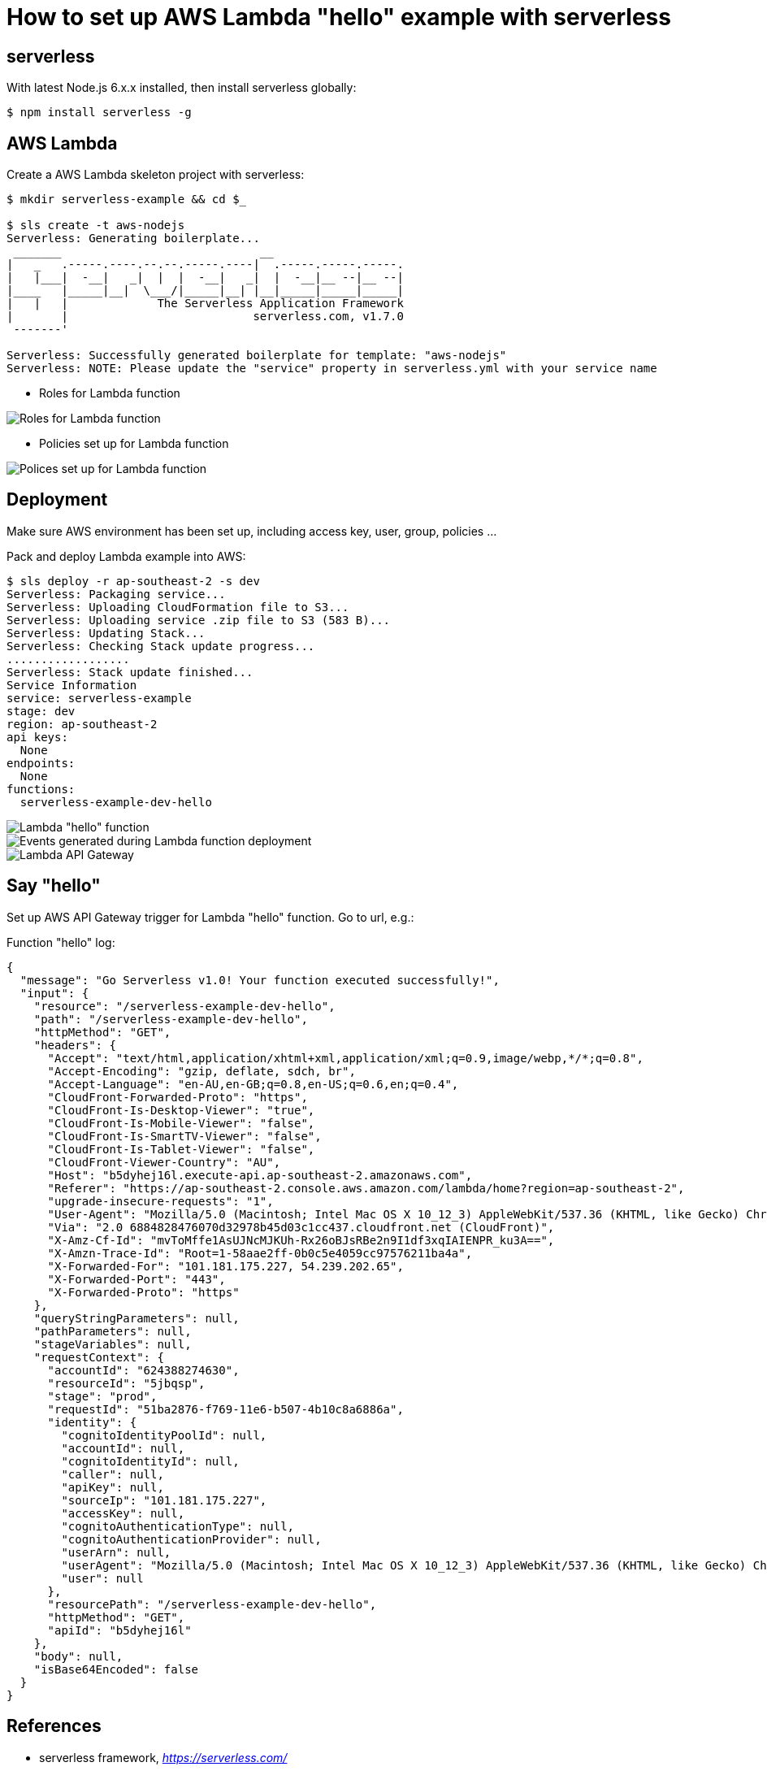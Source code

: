 How to set up AWS Lambda "hello" example with serverless
========================================================

serverless
----------
With latest Node.js 6.x.x installed, then install serverless globally:
[source.console]
$ npm install serverless -g

AWS Lambda
----------
Create a AWS Lambda skeleton project with serverless:
[source.console]
----
$ mkdir serverless-example && cd $_

$ sls create -t aws-nodejs
Serverless: Generating boilerplate...
 _______                             __
|   _   .-----.----.--.--.-----.----|  .-----.-----.-----.
|   |___|  -__|   _|  |  |  -__|   _|  |  -__|__ --|__ --|
|____   |_____|__|  \___/|_____|__| |__|_____|_____|_____|
|   |   |             The Serverless Application Framework
|       |                           serverless.com, v1.7.0
 -------'

Serverless: Successfully generated boilerplate for template: "aws-nodejs"
Serverless: NOTE: Please update the "service" property in serverless.yml with your service name
----

- Roles for Lambda function

image::Lambda{sp}Roles.png[Roles for Lambda function]

- Policies set up for Lambda function

image::Lambda{sp}Policies.png[Polices set up for Lambda function]

Deployment
----------
Make sure AWS environment has been set up, including access key, user, group, policies ...

Pack and deploy Lambda example into AWS:
[source.console]
$ sls deploy -r ap-southeast-2 -s dev
Serverless: Packaging service...
Serverless: Uploading CloudFormation file to S3...
Serverless: Uploading service .zip file to S3 (583 B)...
Serverless: Updating Stack...
Serverless: Checking Stack update progress...
..................
Serverless: Stack update finished...
Service Information
service: serverless-example
stage: dev
region: ap-southeast-2
api keys:
  None
endpoints:
  None
functions:
  serverless-example-dev-hello

image::Lambda{sp}Hello{sp}function.png[Lambda "hello" function]

image::Lambda{sp}CloudFormation.png[Events generated during Lambda function deployment]

image::Lambda{sp}API{sp}Gateway.png[Lambda API Gateway]

Say "hello"
-----------
Set up AWS API Gateway trigger for Lambda "hello" function. Go to url, e.g.:

Function "hello" log:
[source.console]
{
  "message": "Go Serverless v1.0! Your function executed successfully!",
  "input": {
    "resource": "/serverless-example-dev-hello",
    "path": "/serverless-example-dev-hello",
    "httpMethod": "GET",
    "headers": {
      "Accept": "text/html,application/xhtml+xml,application/xml;q=0.9,image/webp,*/*;q=0.8",
      "Accept-Encoding": "gzip, deflate, sdch, br",
      "Accept-Language": "en-AU,en-GB;q=0.8,en-US;q=0.6,en;q=0.4",
      "CloudFront-Forwarded-Proto": "https",
      "CloudFront-Is-Desktop-Viewer": "true",
      "CloudFront-Is-Mobile-Viewer": "false",
      "CloudFront-Is-SmartTV-Viewer": "false",
      "CloudFront-Is-Tablet-Viewer": "false",
      "CloudFront-Viewer-Country": "AU",
      "Host": "b5dyhej16l.execute-api.ap-southeast-2.amazonaws.com",
      "Referer": "https://ap-southeast-2.console.aws.amazon.com/lambda/home?region=ap-southeast-2",
      "upgrade-insecure-requests": "1",
      "User-Agent": "Mozilla/5.0 (Macintosh; Intel Mac OS X 10_12_3) AppleWebKit/537.36 (KHTML, like Gecko) Chrome/55.0.2883.95 Safari/537.36",
      "Via": "2.0 6884828476070d32978b45d03c1cc437.cloudfront.net (CloudFront)",
      "X-Amz-Cf-Id": "mvToMffe1AsUJNcMJKUh-Rx26oBJsRBe2n9I1df3xqIAIENPR_ku3A==",
      "X-Amzn-Trace-Id": "Root=1-58aae2ff-0b0c5e4059cc97576211ba4a",
      "X-Forwarded-For": "101.181.175.227, 54.239.202.65",
      "X-Forwarded-Port": "443",
      "X-Forwarded-Proto": "https"
    },
    "queryStringParameters": null,
    "pathParameters": null,
    "stageVariables": null,
    "requestContext": {
      "accountId": "624388274630",
      "resourceId": "5jbqsp",
      "stage": "prod",
      "requestId": "51ba2876-f769-11e6-b507-4b10c8a6886a",
      "identity": {
        "cognitoIdentityPoolId": null,
        "accountId": null,
        "cognitoIdentityId": null,
        "caller": null,
        "apiKey": null,
        "sourceIp": "101.181.175.227",
        "accessKey": null,
        "cognitoAuthenticationType": null,
        "cognitoAuthenticationProvider": null,
        "userArn": null,
        "userAgent": "Mozilla/5.0 (Macintosh; Intel Mac OS X 10_12_3) AppleWebKit/537.36 (KHTML, like Gecko) Chrome/55.0.2883.95 Safari/537.36",
        "user": null
      },
      "resourcePath": "/serverless-example-dev-hello",
      "httpMethod": "GET",
      "apiId": "b5dyhej16l"
    },
    "body": null,
    "isBase64Encoded": false
  }
}

References
----------
- serverless framework, _https://serverless.com/_
- Example source code and artefact, _https://github.com/TerrenceMiao/AWS/tree/master/serverless-example_
